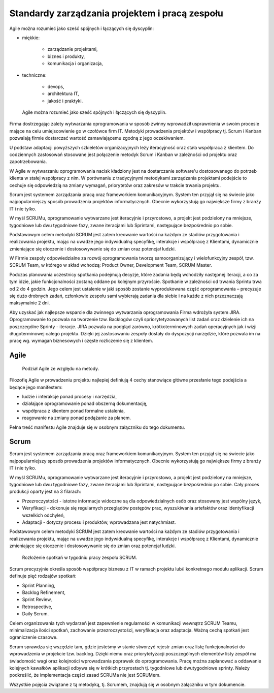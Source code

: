 ***********************************************
Standardy zarządzania projektem i pracą zespołu
***********************************************

Agile można rozumieć jako sześć spójnych i łączących się dyscyplin:

* miękkie:

    * zarządzanie projektami,
    * biznes i produkty,
    * komunikacja i organizacja,

* techniczne:

    * devops,
    * architektura IT,
    * jakość i praktyki.

.. figure:: ../../_static/img/agile-division-chart.png

    Agile można rozumieć jako sześć spójnych i łączących się dyscyplin.

Firma dostrzegając zalety wytwarzania oprogramowania w sposób zwinny wprowadził usprawnienia w swoim procesie mające na celu umiejscowienie go w czołówce firm IT. Metodyki prowadzenia projektów i współpracy tj. Scrum i Kanban pozwalają firmie dostarczać wartość zamawiającemu zgodną z jego oczekiwaniem.

U podstaw adaptacji powyższych szkieletów organizacyjnych leży iteracyjność oraz stała współpraca z klientem. Do codziennych zastosowań stosowane jest połączenie metodyk Scrum i Kanban w zależności od projektu oraz zapotrzebowania.

W Agile w wytwarzaniu oprogramowania nacisk kładziony jest na dostarczanie software'u dostosowanego do potrzeb klienta w stałej współpracy z nim. W porównaniu z tradycyjnymi metodykami zarządzania projektami podejście to cechuje się odpowiedzią na zmiany wymagań, priorytetów oraz zakresów w trakcie trwania projektu.

Scrum jest systemem zarządzania pracą oraz frameworkiem komunikacyjnym. System ten przyjął się na świecie jako najpopularniejszy sposób prowadzenia projektów informatycznych. Obecnie wykorzystują go największe firmy z branży IT i nie tylko. 

 W myśl SCRUMu, oprogramowanie wytwarzane jest iteracyjnie i przyrostowo, a projekt jest podzielony na mniejsze, tygodniowe lub dwu tygodniowe fazy, zwane iteracjami lub Sprintami, następujące bezpośrednio po sobie.

Podstawowym celem metodyki SCRUM jest zatem kreowanie wartości na każdym ze stadiów przygotowania i realizowania projektu, mając na uwadze jego indywidualną specyfikę̨, interakcje i współpracę z Klientami, dynamicznie zmieniające się otoczenie i dostosowywanie się do zmian oraz potencjał ludzki.

W Firmie zespoły odpowiedzialne za rozwój oprogramowania tworzą samoorganizujący i wielofunkcyjny zespół, tzw. SCRUM Team, w którego w skład wchodzą: Product Owner, Development Team, SCRUM Master.

Podczas planowania uczestnicy spotkania podejmują decyzje, które zadania będą wchodziły następnej iteracji, a co za tym idzie, jakie funkcjonalności zostaną oddane po kolejnym przyroście. Spotkanie w zależności od trwania Sprintu trwa od 2 do 4 godzin. Jego celem jest ustalenie w jaki sposób zostanie wyprodukowana część oprogramowania – precyzuje się dużo drobnych zadań, członkowie zespołu sami wybierają zadania dla siebie i na każde z nich przeznaczają maksymalnie 2 dni.

Aby uzyskać jak najlepsze wsparcie dla zwinnego wytwarzania oprogramowania Firma wdrożyła system JIRA. Oprogramowanie to pozwala na tworzenie tzw. Backlogów czyli spriorytetyzowanych list zadań oraz dzielenie ich na poszczególne Sprinty - iteracje. JIRA pozwala na podgląd zarówno, krótkoterminowych zadań operacyjnych jak i wizji długoterminowej całego projektu. Dzięki jej zastosowaniu zespoły dostały do dyspozycji narzędzie, które pozwala im na pracę wg. wymagań biznesowych i częste rozliczenie się z klientem.

Agile
=====

.. figure:: ../../_static/img/agile-division-methods.png

    Podział Agile ze względu na metody.

Filozofię Agile w prowadzeniu projektu najlepiej definiują 4 cechy stanowiące główne przesłanie tego podejścia a będące jego manifestem:

* ludzie i interakcje ponad procesy i narzędzia,
* działające oprogramowanie ponad obszerną dokumentację,
* współpraca z klientem ponad formalne ustalenia,
* reagowanie na zmiany ponad podążanie za planem.

Pełna treść manifestu Agile znajduje się w osobnym załączniku do tego dokumentu.

Scrum
=====

Scrum jest systemem zarządzania pracą oraz frameworkiem komunikacyjnym. System ten przyjął się na świecie jako najpopularniejszy sposób prowadzenia projektów informatycznych. Obecnie wykorzystują go największe firmy z branży IT i nie tylko.

W myśl SCRUMu, oprogramowanie wytwarzane jest iteracyjnie i przyrostowo, a projekt jest podzielony na mniejsze, tygodniowe lub dwu tygodniowe fazy, zwane iteracjami lub Sprintami, następujące bezpośrednio po sobie. Cały proces produkcji oparty jest na 3 filarach:

* Przezroczystości - istotne informacje widoczne są dla odpowiedzialnych osób oraz stosowany jest wspólny język,
* Weryfikacji - dokonuje się regularnych przeglądów postępów prac, wyszukiwania artefaktów oraz identyfikacji wszelkich odchyleń,
* Adaptacji - dotyczy procesu i produktów, wprowadzana jest natychmiast.

Podstawowym celem metodyki SCRUM jest zatem kreowanie wartości na każdym ze stadiów przygotowania i realizowania projektu, mając na uwadze jego indywidualną specyfikę, interakcje i współpracę z Klientami, dynamicznie zmieniające się otoczenie i dostosowywanie się do zmian oraz potencjał ludzki.

.. figure:: ../../_static/img/scrum-week-01.png

    Rozłożenie spotkań w tygodniu pracy zespołu SCRUM.

Scrum precyzyjnie określa sposób współpracy biznesu z IT w ramach projektu lub/i konkretnego modułu aplikacji. Scrum definuje pięć rodzajów spotkań:

* Sprint Planning,
* Backlog Refinement,
* Sprint Review,
* Retrospective,
* Daily Scrum.

Celem organizowania tych wydarzeń jest zapewnienie regularności w komunikacji wewnątrz SCRUM Teamu, minimalizacja ilości spotkań, zachowanie przezroczystości, weryfikacja oraz adaptacja. Ważną cechą spotkań jest ograniczenie czasowe.

Scrum sprawdza się wszędzie tam, gdzie jesteśmy w stanie stworzyć rejestr zmian oraz listę funkcjonalności do wprowadzenia w projekcie tzw. backlog. Dzięki niemu oraz priorytetyzacji poszczególnych elementów listy zespół ma świadomość wagi oraz kolejności wprowadzania poprawek do oprogramowania. Pracę można zaplanować a oddawanie kolejnych kawałków aplikacji odbywa się w krótkich przyrostach tj. tygodniowe lub dwutygodniowe sprinty. Należy podkreślić, że implementacja części zasad SCRUMa nie jest SCRUMem.

Wszystkie pojęcia związane z tą metodyką, tj. Scrumem, znajdują się w osobnym załączniku w tym dokumencie. 
